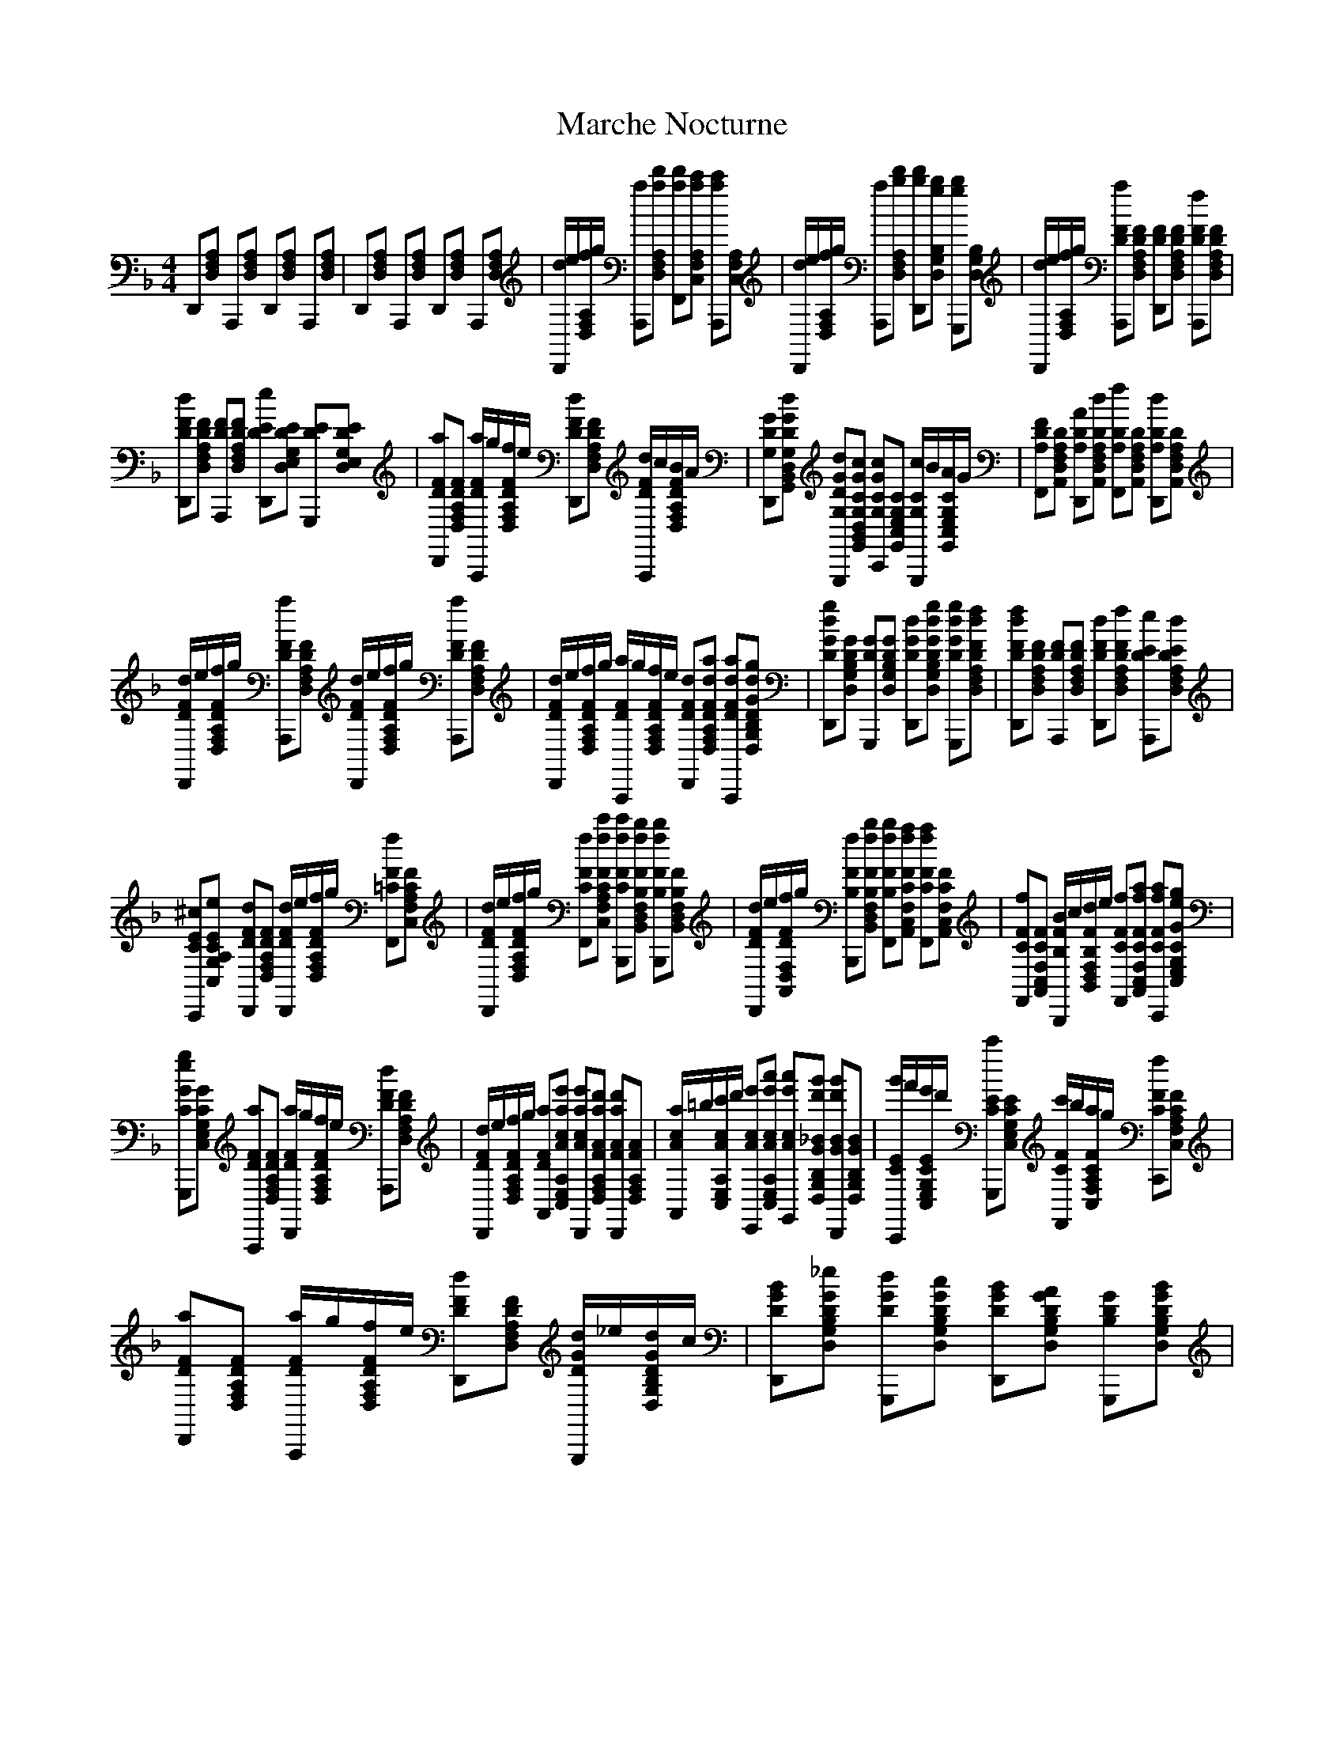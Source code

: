 X: 25467
T: Marche Nocturne
R: reel
M: 4/4
K: Dminor
D,,[D,F,A,] A,,,[D,F,A,] D,,[D,F,A,] A,,,[D,F,A,]|D,,[D,F,A,] A,,,[D,F,A,] D,,[D,F,A,] A,,,[D,F,A,]|[d/D,,/]e/[f/D,/F,/A,/]g/ [aA,,,][ad'D,F,A,] [ad'F,,][ac'C,F,A,] [ac'A,,,][C,F,A,]|[d/D,,/]e/[f/D,/F,/A,/]g/ [aA,,,][bd'D,F,A,] [bd'D,,][gbD,G,B,] [gbG,,,][D,G,B,]|[d/D,,/]e/[f/D,/F,/A,/]g/ [aDFA,,,][DFD,F,A,] [DFD,,][DFD,F,A,] [fDFA,,,][DFD,F,A,]|
[dDFD,,][DFD,F,A,] [DFA,,,][DFD,F,A,] [eDED,,][DED,E,G,] [DEG,,,][DED,E,G,]|[aDFD,,][DFD,F,A,] [a/D/F/A,,,/]g/[f/D/F/D,/F,/A,/]e/ [dDFD,,][DFD,F,A,] [d/D/F/A,,,/]c/[B/D/F/D,/F,/A,/]A/|[GG,DD,,][GdG,DG,,B,,D,] [GdG,DG,,,][GcG,CG,,B,,D,] [GcG,CC,,][G,CG,,C,E,] [c/G,/C/G,,,/]B/[A/G,/C/G,,/C,/E,/]G/|[FA,DF,,][A,DA,,D,F,] [AA,DD,,][dA,DA,,D,F,] [fA,DF,,][A,DA,,D,F,] [dA,DD,,][A,DA,,D,F,]|
[d/D/F/D,,/]e/[f/D/F/D,/F,/A,/]g/ [aDFA,,,][DFD,F,A,] [d/D/F/D,,/]e/[f/D/F/D,/F,/A,/]g/ [aDFA,,,][DFD,F,A,]|[d/D/F/D,,/]e/[f/D/F/D,/F,/A,/]g/ [a/D/F/A,,,/]g/[f/D/F/D,/F,/A,/]e/ [dDFD,,][daDFD,F,A,] [daDFA,,,][dgDGD,G,B,]|[dgDGD,,][DGD,G,B,] [DGG,,,][DGD,G,B,] [dDGD,,][dgDGD,G,B,] [dgDGG,,,][dfDFD,F,A,]|[dfDFD,,][DFD,F,A,] [DFA,,,][DFD,F,A,] [dDFD,,][fDFD,F,A,] [eDEA,,,][dDED,F,A,]|
[^cCEC,,][eCEC,G,A,] [dDFD,,][DFD,F,A,] [d/D/F/D,,/]e/[f/D/F/D,/F,/A,/]g/ [f=CFF,,][CFC,F,A,]|[d/D/F/D,,/]e/[f/D/F/D,/F,/A,/]g/ [fCFF,,][fc'CFC,F,A,] [fc'CFB,,,][fbB,FB,,D,F,] [fbB,FB,,,][B,FB,,D,F,]|[d/D/F/D,,/]e/[f/D/F/A,,/D,/F,/]g/ [fB,FB,,,][fbB,FB,,D,F,] [fbB,FF,,][faCFA,,C,F,] [faCFF,,][CFA,,C,F,]|[fCFF,,][CFA,,C,F,] [B/B,/F/B,,,/]c/[d/B,/F/B,,/D,/F,/]e/ [fCFF,,][faCFA,,C,F,] [faCFC,,][egCGC,E,G,]|
[egCGG,,,][CGC,E,G,] [aDFA,,,][DFD,F,A,] [a/D/F/D,,/]g/[f/D/F/D,/F,/A,/]e/ [dDFA,,,][DFD,F,A,]|[d/D/F/D,,/]e/[f/D/F/D,/F,/A,/]g/ [aDFA,,][ae'AcC,E,A,] [ae'AcD,,][ad'FAD,F,A,] [ad'FAD,,][FAD,F,A,]|[a/A/c/A,,/]=b/[c'/A/c/C,/E,/A,/]d'/ [e'AcE,,][e'a'AcC,E,A,] [e'a'AcG,,][d'g'G_BD,G,B,] [d'g'GBD,,][GBD,G,B,]|[g'/C/E/C,,/]f'/[e'/C/E/C,/E,/G,/]d'/ [c'CEG,,,][CEC,E,G,] [c'/C/F/F,,/]b/[a/C/F/C,/F,/A,/]g/ [fCFC,,][CFC,F,A,]|
[aDFD,,][DFD,F,A,] [a/D/F/A,,,/]g/[f/D/F/D,/F,/A,/]e/ [dDFD,,][DFD,F,A,] [d/D/G/G,,,/]_e/[d/D/G/D,/G,/B,/]c/|[BDGD,,][_eDGD,G,B,] [dDGG,,,][cDGD,G,B,] [BDGD,,][ADGD,G,B,] [GB,DG,,,][BDGD,G,B,]|[G/B,/D/D,,/]A/[B/D/G/D,/G,/B,/]c/ [dDGG,,,][DGD,G,B,] [d/D/F/D,,/]e/[f/D/F/D,/F,/A,/]g/ [aDFA,,,][DFD,F,A,]|[a/D/F/D,,/]g/[f/D/F/D,/F,/A,/]e/ [d/D/F/A,,,/]e/[f/D/F/D,/F,/A,/]g/ [aDFA,,][DFD,F,A,] [gDEG,,][DED,E,G,]|
[fDFF,,][DFD,F,A,] [e^CEE,,][CEC,G,A,] [dDFD,,]D,,[D,F,A,] A,,,[D,F,A,] D,,[D,F,A,] A,,,[D,F,A,]|D,,[D,F,A,] A,,,[D,F,A,] D,,[D,F,A,] A,,,[D,F,A,]|[d/D,,/]e/[f/D,/F,/A,/]g/ [aA,,,][ad'D,F,A,] [ad'F,,][ac'C,F,A,] [ac'A,,,][C,F,A,]|[d/D,,/]e/[f/D,/F,/A,/]g/ [aA,,,][bd'D,F,A,] [bd'D,,][gbD,G,B,] [gbG,,,][D,G,B,]|[d/D,,/]e/[f/D,/F,/A,/]g/ [aDFA,,,][DFD,F,A,] [DFD,,][DFD,F,A,] [fDFA,,,][DFD,F,A,]|
[dDFD,,][DFD,F,A,] [DFA,,,][DFD,F,A,] [eDED,,][DED,E,G,] [DEG,,,][DED,E,G,]|[aDFD,,][DFD,F,A,] [a/D/F/A,,,/]g/[f/D/F/D,/F,/A,/]e/ [dDFD,,][DFD,F,A,] [d/D/F/A,,,/]c/[B/D/F/D,/F,/A,/]A/|[GG,DD,,][GdG,DG,,B,,D,] [GdG,DG,,,][GcG,CG,,B,,D,] [GcG,CC,,][G,CG,,C,E,] [c/G,/C/G,,,/]B/[A/G,/C/G,,/C,/E,/]G/|[FA,DF,,][A,DA,,D,F,] [AA,DD,,][dA,DA,,D,F,] [fA,DF,,][A,DA,,D,F,] [dA,DD,,][A,DA,,D,F,]|
[d/D/F/D,,/]e/[f/D/F/D,/F,/A,/]g/ [aDFA,,,][DFD,F,A,] [d/D/F/D,,/]e/[f/D/F/D,/F,/A,/]g/ [aDFA,,,][DFD,F,A,]|[d/D/F/D,,/]e/[f/D/F/D,/F,/A,/]g/ [a/D/F/A,,,/]g/[f/D/F/D,/F,/A,/]e/ [dDFD,,][daDFD,F,A,] [daDFA,,,][dgDGD,G,B,]|[dgDGD,,][DGD,G,B,] [DGG,,,][DGD,G,B,] [dDGD,,][dgDGD,G,B,] [dgDGG,,,][dfDFD,F,A,]|[dfDFD,,][DFD,F,A,] [DFA,,,][DFD,F,A,] [dDFD,,][fDFD,F,A,] [eDEA,,,][dDED,F,A,]|
[^cCEC,,][eCEC,G,A,] [dDFD,,][DFD,F,A,] [d/D/F/D,,/]e/[f/D/F/D,/F,/A,/]g/ [f=CFF,,][CFC,F,A,]|[d/D/F/D,,/]e/[f/D/F/D,/F,/A,/]g/ [fCFF,,][fc'CFC,F,A,] [fc'CFB,,,][fbB,FB,,D,F,] [fbB,FB,,,][B,FB,,D,F,]|[d/D/F/D,,/]e/[f/D/F/A,,/D,/F,/]g/ [fB,FB,,,][fbB,FB,,D,F,] [fbB,FF,,][faCFA,,C,F,] [faCFF,,][CFA,,C,F,]|[fCFF,,][CFA,,C,F,] [B/B,/F/B,,,/]c/[d/B,/F/B,,/D,/F,/]e/ [fCFF,,][faCFA,,C,F,] [faCFC,,][egCGC,E,G,]|
[egCGG,,,][CGC,E,G,] [aDFA,,,][DFD,F,A,] [a/D/F/D,,/]g/[f/D/F/D,/F,/A,/]e/ [dDFA,,,][DFD,F,A,]|[d/D/F/D,,/]e/[f/D/F/D,/F,/A,/]g/ [aDFA,,][ae'AcC,E,A,] [ae'AcD,,][ad'FAD,F,A,] [ad'FAD,,][FAD,F,A,]|[a/A/c/A,,/]=b/[c'/A/c/C,/E,/A,/]d'/ [e'AcE,,][e'a'AcC,E,A,] [e'a'AcG,,][d'g'G_BD,G,B,] [d'g'GBD,,][GBD,G,B,]|[g'/C/E/C,,/]f'/[e'/C/E/C,/E,/G,/]d'/ [c'CEG,,,][CEC,E,G,] [c'/C/F/F,,/]b/[a/C/F/C,/F,/A,/]g/ [fCFC,,][CFC,F,A,]|
[aDFD,,][DFD,F,A,] [a/D/F/A,,,/]g/[f/D/F/D,/F,/A,/]e/ [dDFD,,][DFD,F,A,] [d/D/G/G,,,/]_e/[d/D/G/D,/G,/B,/]c/|[BDGD,,][_eDGD,G,B,] [dDGG,,,][cDGD,G,B,] [BDGD,,][ADGD,G,B,] [GB,DG,,,][BDGD,G,B,]|[G/B,/D/D,,/]A/[B/D/G/D,/G,/B,/]c/ [dDGG,,,][DGD,G,B,] [d/D/F/D,,/]e/[f/D/F/D,/F,/A,/]g/ [aDFA,,,][DFD,F,A,]|[a/D/F/D,,/]g/[f/D/F/D,/F,/A,/]e/ [d/D/F/A,,,/]e/[f/D/F/D,/F,/A,/]g/ [aDFA,,][DFD,F,A,] [gDEG,,][DED,E,G,]|
[fDFF,,][DFD,F,A,] [e^CEE,,][CEC,G,A,] [dDFD,,][DFD,F,A,] [^cCEA,,][CEC,G,A,]|[d15/D15/F15/D,15/F,15/A,15/D,,15/]|
[DFD,F,A,] [cCEA,,][CEC,G,A,]|[d15/D15/F15/D,15/F,15/A,15/D,,15/]|

